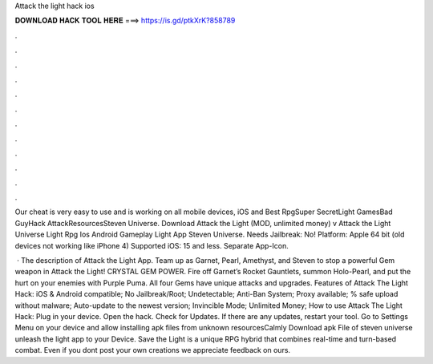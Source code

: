 Attack the light hack ios



𝐃𝐎𝐖𝐍𝐋𝐎𝐀𝐃 𝐇𝐀𝐂𝐊 𝐓𝐎𝐎𝐋 𝐇𝐄𝐑𝐄 ===> https://is.gd/ptkXrK?858789



.



.



.



.



.



.



.



.



.



.



.



.

Our cheat is very easy to use and is working on all mobile devices, iOS and Best RpgSuper SecretLight GamesBad GuyHack AttackResourcesSteven Universe. Download Attack the Light (MOD, unlimited money) v Attack the Light Universe Light Rpg Ios Android Gameplay Light App Steven Universe. Needs Jailbreak: No! Platform: Apple 64 bit (old devices not working like iPhone 4) Supported iOS: 15 and less. Separate App-Icon.

 · The description of Attack the Light App. Team up as Garnet, Pearl, Amethyst, and Steven to stop a powerful Gem weapon in Attack the Light! CRYSTAL GEM POWER. Fire off Garnet’s Rocket Gauntlets, summon Holo-Pearl, and put the hurt on your enemies with Purple Puma. All four Gems have unique attacks and upgrades. Features of Attack The Light Hack: iOS & Android compatible; No Jailbreak/Root; Undetectable; Anti-Ban System; Proxy available; % safe upload without malware; Auto-update to the newest version; Invincible Mode; Unlimited Money; How to use Attack The Light Hack: Plug in your device. Open the hack. Check for Updates. If there are any updates, restart your tool. Go to Settings Menu on your device and allow installing apk files from unknown resourcesCalmly Download apk File of steven universe unleash the light app to your Device. Save the Light is a unique RPG hybrid that combines real-time and turn-based combat. Even if you dont post your own creations we appreciate feedback on ours.
